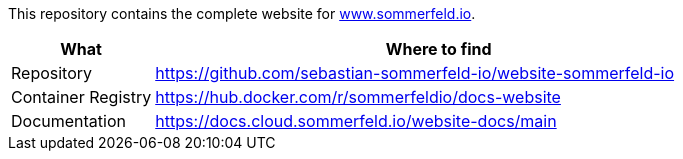 :project-name: website
:url-project: https://github.com/sebastian-sommerfeld-io/{project-name}

This repository contains the complete website for link:https://docs.sommerfeld.io[www.sommerfeld.io].

[cols="1,4", options="header"]
|===
|What |Where to find
|Repository |{url-project}-sommerfeld-io
|Container Registry |https://hub.docker.com/r/sommerfeldio/docs-website
|Documentation |https://docs.cloud.sommerfeld.io/{project-name}-docs/main
|===

